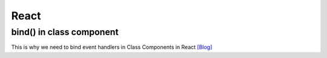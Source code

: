 React
=====



bind() in class component
--------------------------

This is why we need to bind event handlers in Class Components in React `[Blog] <https://www.freecodecamp.org/news/this-is-why-we-need-to-bind-event-handlers-in-class-components-in-react-f7ea1a6f93eb/>`_





